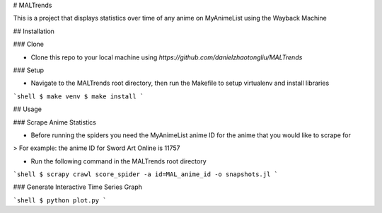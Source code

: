 # MALTrends

This is a project that displays statistics over time of any anime on MyAnimeList using the Wayback Machine

## Installation

### Clone

- Clone this repo to your local machine using `https://github.com/danielzhaotongliu/MALTrends`

### Setup

- Navigate to the MALTrends root directory, then run the Makefile to setup virtualenv and install libraries

```shell
$ make venv
$ make install
```

## Usage

### Scrape Anime Statistics

- Before running the spiders you need the MyAnimeList anime ID for the anime that you would like to scrape for

> For example: the anime ID for Sword Art Online is 11757

- Run the following command in the MALTrends root directory

```shell
$ scrapy crawl score_spider -a id=MAL_anime_id -o snapshots.jl
```

### Generate Interactive Time Series Graph

```shell
$ python plot.py
```